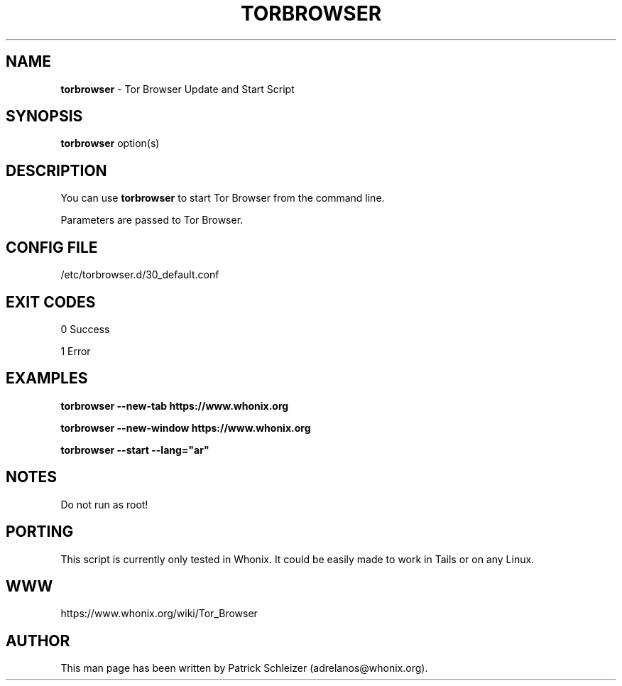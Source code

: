 .\" generated with Ronn-NG/v0.8.0
.\" http://github.com/apjanke/ronn-ng/tree/0.8.0
.TH "TORBROWSER" "1" "April 2020" "tb-starter" "tb-starter Manual"
.SH "NAME"
\fBtorbrowser\fR \- Tor Browser Update and Start Script
.P
.SH "SYNOPSIS"
\fBtorbrowser\fR option(s)
.SH "DESCRIPTION"
You can use \fBtorbrowser\fR to start Tor Browser from the command line\.
.P
Parameters are passed to Tor Browser\.
.SH "CONFIG FILE"
/etc/torbrowser\.d/30_default\.conf
.SH "EXIT CODES"
0 Success
.P
1 Error
.SH "EXAMPLES"
\fBtorbrowser \-\-new\-tab https://www\.whonix\.org\fR
.P
\fBtorbrowser \-\-new\-window https://www\.whonix\.org\fR
.P
\fBtorbrowser \-\-start \-\-lang="ar"\fR
.SH "NOTES"
Do not run as root!
.SH "PORTING"
This script is currently only tested in Whonix\. It could be easily made to work in Tails or on any Linux\.
.SH "WWW"
https://www\.whonix\.org/wiki/Tor_Browser
.SH "AUTHOR"
This man page has been written by Patrick Schleizer (adrelanos@whonix\.org)\.
